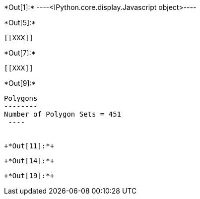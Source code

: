+*Out[1]:*+
----<IPython.core.display.Javascript object>----


+*Out[5]:*+
----


[[XXX]]
----


+*Out[7]:*+
----
[[XXX]]
----


+*Out[9]:*+
----

Polygons
--------
Number of Polygon Sets = 451
 ----


+*Out[11]:*+
----
[[XXX]]
----


+*Out[14]:*+
----
[[XXX]]
----


+*Out[19]:*+
----
[[XXX]]
----
